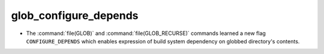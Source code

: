 glob_configure_depends
----------------------

* The :command:`file(GLOB)` and :command:`file(GLOB_RECURSE)` commands
  learned a new flag ``CONFIGURE_DEPENDS`` which enables expression of
  build system dependency on globbed directory's contents.

